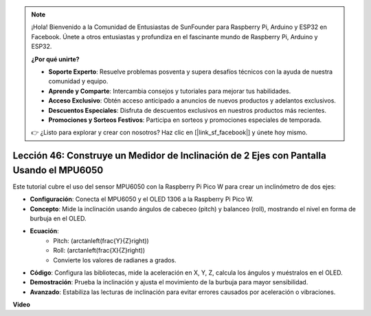 .. note::

    ¡Hola! Bienvenido a la Comunidad de Entusiastas de SunFounder para Raspberry Pi, Arduino y ESP32 en Facebook. Únete a otros entusiastas y profundiza en el fascinante mundo de Raspberry Pi, Arduino y ESP32.

    **¿Por qué unirte?**

    - **Soporte Experto**: Resuelve problemas posventa y supera desafíos técnicos con la ayuda de nuestra comunidad y equipo.
    - **Aprende y Comparte**: Intercambia consejos y tutoriales para mejorar tus habilidades.
    - **Acceso Exclusivo**: Obtén acceso anticipado a anuncios de nuevos productos y adelantos exclusivos.
    - **Descuentos Especiales**: Disfruta de descuentos exclusivos en nuestros productos más recientes.
    - **Promociones y Sorteos Festivos**: Participa en sorteos y promociones especiales de temporada.

    👉 ¿Listo para explorar y crear con nosotros? Haz clic en [|link_sf_facebook|] y únete hoy mismo.

Lección 46: Construye un Medidor de Inclinación de 2 Ejes con Pantalla Usando el MPU6050
=================================================================================================

Este tutorial cubre el uso del sensor MPU6050 con la Raspberry Pi Pico W para crear un inclinómetro de dos ejes:

* **Configuración**: Conecta el MPU6050 y el OLED 1306 a la Raspberry Pi Pico W.
* **Concepto**: Mide la inclinación usando ángulos de cabeceo (pitch) y balanceo (roll), mostrando el nivel en forma de burbuja en el OLED.
* **Ecuación**: 
   - Pitch: \(\arctan\left(\frac{Y}{Z}\right)\)
   - Roll: \(\arctan\left(\frac{X}{Z}\right)\)
   - Convierte los valores de radianes a grados.
* **Código**: Configura las bibliotecas, mide la aceleración en X, Y, Z, calcula los ángulos y muéstralos en el OLED.
* **Demostración**: Prueba la inclinación y ajusta el movimiento de la burbuja para mayor sensibilidad.
* **Avanzado**: Estabiliza las lecturas de inclinación para evitar errores causados por aceleración o vibraciones.

**Video**

.. raw:: html

    <iframe width="700" height="500" src="https://www.youtube.com/embed/wYv39RMwXvU?si=6gJoFFIa1HSdGIFt" title="YouTube video player" frameborder="0" allow="accelerometer; autoplay; clipboard-write; encrypted-media; gyroscope; picture-in-picture; web-share" allowfullscreen></iframe>
